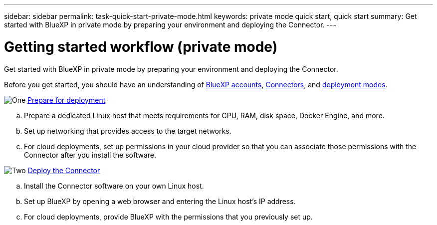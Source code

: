 ---
sidebar: sidebar
permalink: task-quick-start-private-mode.html
keywords: private mode quick start, quick start
summary: Get started with BlueXP in private mode by preparing your environment and deploying the Connector.
---

= Getting started workflow (private mode)
:hardbreaks:
:nofooter:
:icons: font
:linkattrs:
:imagesdir: ./media/

[.lead]
Get started with BlueXP in private mode by preparing your environment and deploying the Connector.

Before you get started, you should have an understanding of link:concept-netapp-accounts.html[BlueXP accounts], link:concept-connectors.html[Connectors], and link:concept-modes.html[deployment modes].

.image:https://raw.githubusercontent.com/NetAppDocs/common/main/media/number-1.png[One] link:task-prepare-private-mode.html[Prepare for deployment]

[role="quick-margin-list"]
.. Prepare a dedicated Linux host that meets requirements for CPU, RAM, disk space, Docker Engine, and more.

.. Set up networking that provides access to the target networks.

.. For cloud deployments, set up permissions in your cloud provider so that you can associate those permissions with the Connector after you install the software.

.image:https://raw.githubusercontent.com/NetAppDocs/common/main/media/number-2.png[Two] link:task-install-private-mode.html[Deploy the Connector]

[role="quick-margin-list"]
.. Install the Connector software on your own Linux host.

.. Set up BlueXP by opening a web browser and entering the Linux host's IP address.

.. For cloud deployments, provide BlueXP with the permissions that you previously set up.